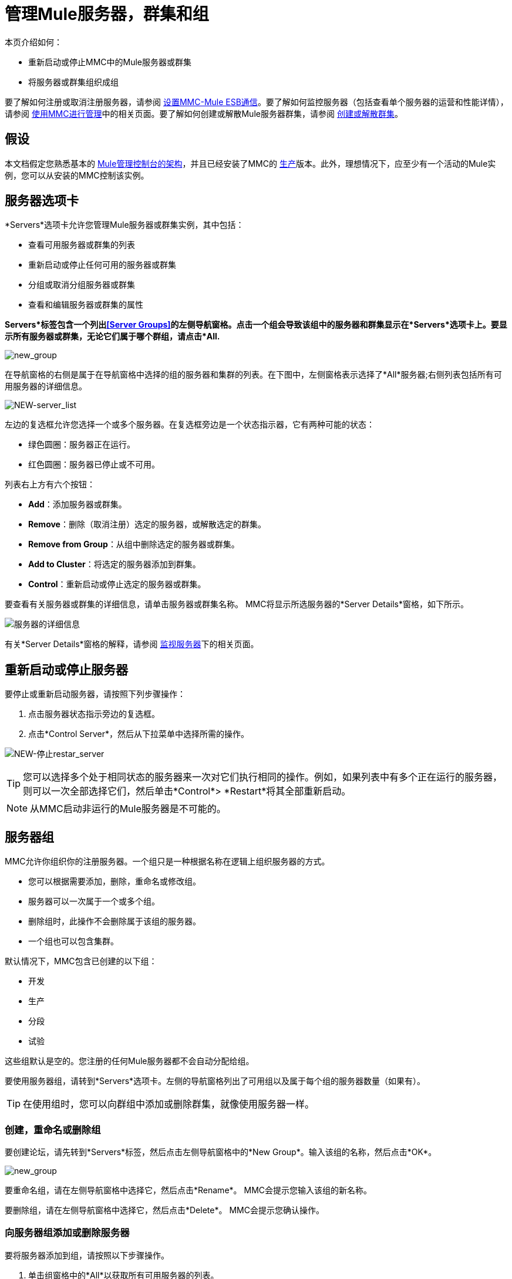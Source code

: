 = 管理Mule服务器，群集和组
:keywords: mmc, clusters, server groups, debug, monitoring

本页介绍如何：

* 重新启动或停止MMC中的Mule服务器或群集
* 将服务器或群集组织成组

要了解如何注册或取消注册服务器，请参阅 link:/mule-management-console/v/3.7/setting-up-mmc-mule-esb-communications[设置MMC-Mule ESB通信]。要了解如何监控服务器（包括查看单个服务器的运营和性能详情），请参阅 link:/mule-management-console/v/3.6/managing-with-mmc[使用MMC进行管理]中的相关页面。要了解如何创建或解散Mule服务器群集，请参阅 link:/mule-management-console/v/3.4/creating-or-disbanding-a-cluster[创建或解散群集]。

== 假设

本文档假定您熟悉基本的 link:/mule-management-console/v/3.6/architecture-of-the-mule-management-console[Mule管理控制台的架构]，并且已经安装了MMC的 link:/mule-management-console/v/3.6/installing-the-production-version-of-mmc[生产]版本。此外，理想情况下，应至少有一个活动的Mule实例，您可以从安装的MMC控制该实例。

== 服务器选项卡

*Servers*选项卡允许您管理Mule服务器或群集实例，其中包括：

* 查看可用服务器或群集的列表
* 重新启动或停止任何可用的服务器或群集
* 分组或取消分组服务器或群集
* 查看和编辑服务器或群集的属性

*Servers*标签包含一个列出<<Server Groups>>的左侧导航窗格。点击一个组会导致该组中的服务器和群集显示在*Servers*选项卡上。要显示所有服务器或群集，无论它们属于哪个群组，请点击*All.*

image:new_group.png[new_group]

在导航窗格的右侧是属于在导航窗格中选择的组的服务器和集群的列表。在下图中，左侧窗格表示选择了*All*服务器;右侧列表包括所有可用服务器的详细信息。

image:NEW-server_list.png[NEW-server_list]

左边的复选框允许您选择一个或多个服务器。在复选框旁边是一个状态指示器，它有两种可能的状态：

* 绿色圆圈：服务器正在运行。
* 红色圆圈：服务器已停止或不可用。

列表右上方有六个按钮：

*  *Add*：添加服务器或群集。
*  *Remove*：删除（取消注册）选定的服务器，或解散选定的群集。
*  *Remove from Group*：从组中删除选定的服务器或群集。
*  *Add to Cluster*：将选定的服务器添加到群集。
*  *Control*：重新启动或停止选定的服务器或群集。

要查看有关服务器或群集的详细信息，请单击服务器或群集名称。 MMC将显示所选服务器的*Server Details*窗格，如下所示。

image:server-details.png[服务器的详细信息]

有关*Server Details*窗格的解释，请参阅 link:/mule-management-console/v/3.7/monitoring-a-server[监视服务器]下的相关页面。

== 重新启动或停止服务器

要停止或重新启动服务器，请按照下列步骤操作：

. 点击服务器状态指示旁边的复选框。
. 点击*Control Server*，然后从下拉菜单中选择所需的操作。

image:NEW-stop-restar_server.png[NEW-停止restar_server]

[TIP]
您可以选择多个处于相同状态的服务器来一次对它们执行相同的操作。例如，如果列表中有多个正在运行的服务器，则可以一次全部选择它们，然后单击*Control*> *Restart*将其全部重新启动。

[NOTE]
从MMC启动非运行的Mule服务器是不可能的。

== 服务器组

MMC允许你组织你的注册服务器。一个组只是一种根据名称在逻辑上组织服务器的方式。

* 您可以根据需要添加，删除，重命名或修改组。
* 服务器可以一次属于一个或多个组。
* 删除组时，此操作不会删除属于该组的服务器。
* 一个组也可以包含集群。

默认情况下，MMC包含已创建的以下组：

* 开发
* 生产
* 分段
* 试验

这些组默认是空的。您注册的任何Mule服务器都不会自动分配给组。

要使用服务器组，请转到*Servers*选项卡。左侧的导航窗格列出了可用组以及属于每个组的服务器数量（如果有）。

[TIP]
在使用组时，您可以向群组中添加或删除群集，就像使用服务器一样。

=== 创建，重命名或删除组

要创建论坛，请先转到*Servers*标签，然后点击左侧导航窗格中的*New Group*。输入该组的名称，然后点击*OK*。

image:new_group.png[new_group]

要重命名组，请在左侧导航窗格中选择它，然后点击*Rename*。 MMC会提示您输入该组的新名称。

要删除组，请在左侧导航窗格中选择它，然后点击*Delete*。 MMC会提示您确认操作。

=== 向服务器组添加或删除服务器

要将服务器添加到组，请按照以下步骤操作。

. 单击组窗格中的*All*以获取所有可用服务器的列表。
. 通过单击服务器名称右侧的复选框来选择所需的服务器。
. 点击*Add to Group*。 MMC将显示一个包含可用组的菜单。
. 从菜单中选择所需的组。

要从组中删除服务器，请执行上述同样的步骤，在步骤3中选择*Remove from Group*。

[TIP]
从群组中删除群集或服务器不会删除群集或服务器。同样，删除组不会删除包含在该组中的群集或服务器。

== 另请参阅

* 了解如何创建和管理Mule服务器的 link:/mule-management-console/v/3.7/creating-or-disbanding-a-cluster[高可用性（HA）群集]。
* 了解如何向 link:/mule-management-console/v/3.6/deploying-applications[部署应用]发送Mule服务器。
* 了解如何使用MMC link:/mule-management-console/v/3.7/monitoring-a-server[监视单个服务器]。
